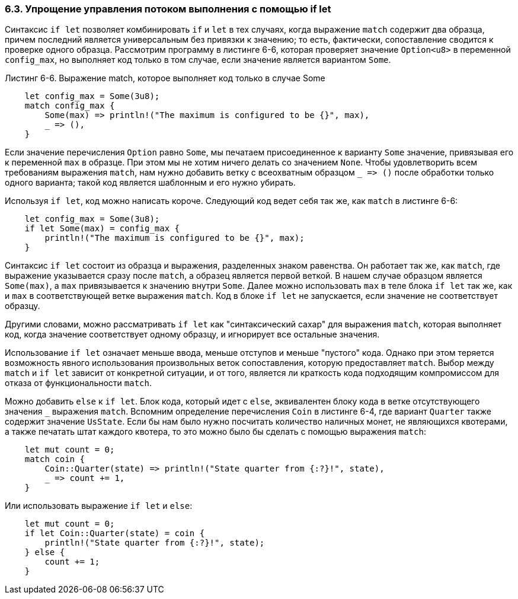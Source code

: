 [#_6_3_if_let]
=== 6.3. Упрощение управления потоком выполнения с помощью if let

Синтаксис `if let` позволяет комбинировать `if` и `let` в тех случаях, когда выражение `match` содержит два образца, причем последний является универсальным без привязки к значению; то есть, фактически, сопоставление сводится к проверке одного образца. Рассмотрим программу в листинге 6-6, которая проверяет значение `Option<u8>` в переменной `config_max`, но выполняет код только в том случае, если значение является вариантом `Some`.

--
.Листинг 6-6. Выражение match, которое выполняет код только в случае Some

[source,rust]
----
    let config_max = Some(3u8);
    match config_max {
        Some(max) => println!("The maximum is configured to be {}", max),
        _ => (),
    }
----
--

Если значение перечисления `Option` равно `Some`, мы печатаем присоединенное к варианту `Some` значение, привязывая его к переменной `max` в образце. При этом мы не хотим ничего делать со значением `None`. Чтобы удовлетворить всем требованиям выражения `match`, нам нужно добавить ветку с всеохватным образцом `+_ => ()+` после обработки только одного варианта; такой код является шаблонным и его нужно убирать.

Используя `if let`, код можно написать короче. Следующий код ведет себя так же, как `match` в листинге 6-6:

[source,rust]
----
    let config_max = Some(3u8);
    if let Some(max) = config_max {
        println!("The maximum is configured to be {}", max);
    }
----

Синтаксис `if let` состоит из образца и выражения, разделенных знаком равенства. Он работает так же, как `match`, где выражение указывается сразу после `match`, а образец является первой веткой. В нашем случае образцом является `Some(max)`, а `max` привязывается к значению внутри `Some`. Далее можно использовать `max` в теле блока `if let` так же, как и `max` в соответствующей ветке выражения `match`. Код в блоке `if let` не запускается, если значение не соответствует образцу.

Другими словами, можно рассматривать `if let` как "синтаксический сахар" для выражения `match`, которая выполняет код, когда значение соответствует одному образцу, и игнорирует все остальные значения.

Использование `if let` означает меньше ввода, меньше отступов и меньше "пустого" кода. Однако при этом теряется возможность явного использования произвольных веток сопоставления, которую предоставляет `match`. Выбор между `match` и `if let` зависит от конкретной ситуации, и от того, является ли краткость кода подходящим компромиссом для отказа от функциональности `match`.

Можно добавить `else` к `if let`. Блок кода, который идет с `else`, эквивалентен блоку кода в ветке отсутствующего значения `+_+` выражения `match`. Вспомним определение перечисления `Coin` в листинге 6-4, где вариант `Quarter` также содержит значение `UsState`. Если бы нам было нужно посчитать количество наличных монет, не являющихся квотерами, а также печатать штат каждого квотера, то это можно было бы сделать с помощью выражения `match`:

[source,rust]
----
    let mut count = 0;
    match coin {
        Coin::Quarter(state) => println!("State quarter from {:?}!", state),
        _ => count += 1,
    }
----

Или использовать выражение `if let` и `else`:

[source,rust]
----
    let mut count = 0;
    if let Coin::Quarter(state) = coin {
        println!("State quarter from {:?}!", state);
    } else {
        count += 1;
    }
----
